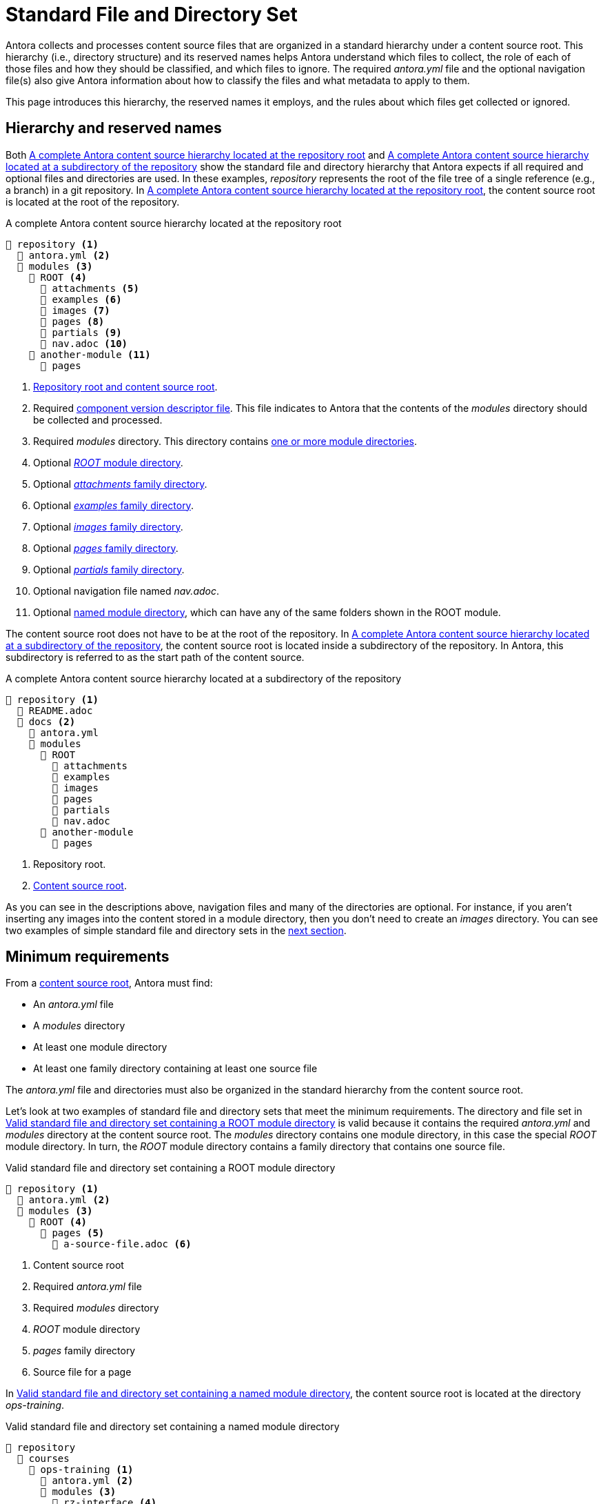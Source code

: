 = Standard File and Directory Set
:page-aliases: component-structure.adoc
//Antora extracts the metadata that defines a documentation component from its component version descriptor ([.path]_antora.yml_) and the standard set of directories structure used to store the component version's source files.
//Antora also uses this structure to assign preset behavior to the files stored in each directory.

Antora collects and processes content source files that are organized in a standard hierarchy under a content source root.
This hierarchy (i.e., directory structure) and its reserved names helps Antora understand which files to collect, the role of each of those files and how they should be classified, and which files to ignore.
The required [.path]_antora.yml_ file and the optional navigation file(s) also give Antora information about how to classify the files and what metadata to apply to them.

This page introduces this hierarchy, the reserved names it employs, and the rules about which files get collected or ignored.

== Hierarchy and reserved names

Both <<ex-standard-dirs-root>> and <<ex-standard-dirs-sub>> show the standard file and directory hierarchy that Antora expects if all required and optional files and directories are used.
In these examples, _repository_ represents the root of the file tree of a single reference (e.g., a branch) in a git repository.
In <<ex-standard-dirs-root>>, the content source root is located at the root of the repository.

.A complete Antora content source hierarchy located at the repository root
[listing#ex-standard-dirs-root]
----
📒 repository <1>
  📄 antora.yml <2>
  📂 modules <3>
    📂 ROOT <4>
      📂 attachments <5>
      📂 examples <6>
      📂 images <7>
      📂 pages <8>
      📂 partials <9>
      📄 nav.adoc <10>
    📂 another-module <11>
      📂 pages
----
<1> xref:content-source-repositories.adoc#content-source-root[Repository root and content source root].
<2> Required xref:component-version-descriptor.adoc[component version descriptor file].
This file indicates to Antora that the contents of the _modules_ directory should be collected and processed.
<3> Required [.path]_modules_ directory.
This directory contains xref:module-directories.adoc[one or more module directories].
<4> Optional xref:root-module-directory.adoc[_ROOT_ module directory].
<5> Optional xref:attachments-directory.adoc[_attachments_ family directory].
<6> Optional xref:examples-directory.adoc[_examples_ family directory].
<7> Optional xref:images-directory.adoc[_images_ family directory].
<8> Optional xref:pages-directory.adoc[_pages_ family directory].
<9> Optional xref:partials-directory.adoc[_partials_ family directory].
<10> Optional navigation file named [.path]_nav.adoc_.
<11> Optional xref:named-module-directory.adoc[named module directory], which can have any of the same folders shown in the ROOT module.

The content source root does not have to be at the root of the repository.
In <<ex-standard-dirs-sub>>, the content source root is located inside a subdirectory of the repository.
In Antora, this subdirectory is referred to as the start path of the content source.

.A complete Antora content source hierarchy located at a subdirectory of the repository
[listing#ex-standard-dirs-sub]
----
📒 repository <1>
  📄 README.adoc
  📂 docs <2>
    📄 antora.yml
    📂 modules
      📂 ROOT
        📂 attachments
        📂 examples
        📂 images
        📂 pages
        📂 partials
        📄 nav.adoc
      📂 another-module
        📂 pages
----
<1> Repository root.
<2> xref:content-source-repositories.adoc#content-source-root[Content source root].

As you can see in the descriptions above, navigation files and many of the directories are optional.
For instance, if you aren't inserting any images into the content stored in a module directory, then you don't need to create an [.path]_images_ directory.
You can see two examples of simple standard file and directory sets in the <<minimum-requirements,next section>>.

[#minimum-requirements]
== Minimum requirements

From a xref:content-source-repositories.adoc#content-source-root[content source root], Antora must find:

* An [.path]_antora.yml_ file
* A [.path]_modules_ directory
* At least one module directory
* At least one family directory containing at least one source file

The [.path]_antora.yml_ file and directories must also be organized in the standard hierarchy from the content source root.

Let's look at two examples of standard file and directory sets that meet the minimum requirements.
The directory and file set in <<ex-root>> is valid because it contains the required [.path]_antora.yml_ and [.path]_modules_ directory at the content source root.
The [.path]_modules_ directory contains one module directory, in this case the special _ROOT_ module directory.
In turn, the _ROOT_ module directory contains a family directory that contains one source file.

.Valid standard file and directory set containing a ROOT module directory
[listing#ex-root]
----
📒 repository <1>
  📄 antora.yml <2>
  📂 modules <3>
    📂 ROOT <4>
      📂 pages <5>
        📄 a-source-file.adoc <6>
----
<1> Content source root
<2> Required [.path]_antora.yml_ file
<3> Required [.path]_modules_ directory
<4> [.path]_ROOT_ module directory
<5> [.path]_pages_ family directory
<6> Source file for a page

In <<ex-image>>, the content source root is located at the directory [.path]_ops-training_.

.Valid standard file and directory set containing a named module directory
[listing#ex-image]
----
📒 repository
  📂 courses
    📂 ops-training <1>
      📄 antora.yml <2>
      📂 modules <3>
        📂 rz-interface <4>
          📂 images <5>
            📄 an-image-file.png <6>
----
<1> Content source root
<2> Required component version descriptor file
<3> Required [.path]_modules_ directory
<4> A module directory named [.path]_rz-interface_
<5> [.path]_images_ family directory
<6> Source file for an image

The standard directory and file set in <<ex-image>> is also valid.

[#hidden-files]
== Hidden and unpublished files

Antora ignores any files stored in hierarchy that begin with a dot (`.`) or which don't have a file extension.
These hidden files *do not* get added to Antora's content catalog and thus cannot be referenced or published.
If the filename begins with an underscore (`+_+`), it's added to the content catalog, but isn't automatically published, even if it's stored in a folder of a publishable family (like [.path]_pages_).

.Standard directory set containing hidden and unpublished files
[listing#ex-hide]
----
📒 repository
  📄 antora.yml
  📂 modules
    📂 ROOT
      📂 pages
        📄 .a-hidden-file.adoc <1>
        📄 a-hidden-file <2>
        📄 _an-unpublished-file.adoc <3>
----
<1> Antora won't load this file into the content catalog or publish it because its filename begins with a dot (`.`).
<2> Antora won't load this file into the content catalog or publish it because it's missing a file extension.
<3> A filename that begins with an underscore (`+_+`) is loaded into the content catalog and can be referenced by an include directive, but it won't be published automatically even when stored in the folder of a publishable family.

NOTE: Support for loading files without extensions into the content catalog and publishing them is being considered for a future Antora version.
See https://gitlab.com/antora/antora/-/issues/368[issue #368^].
